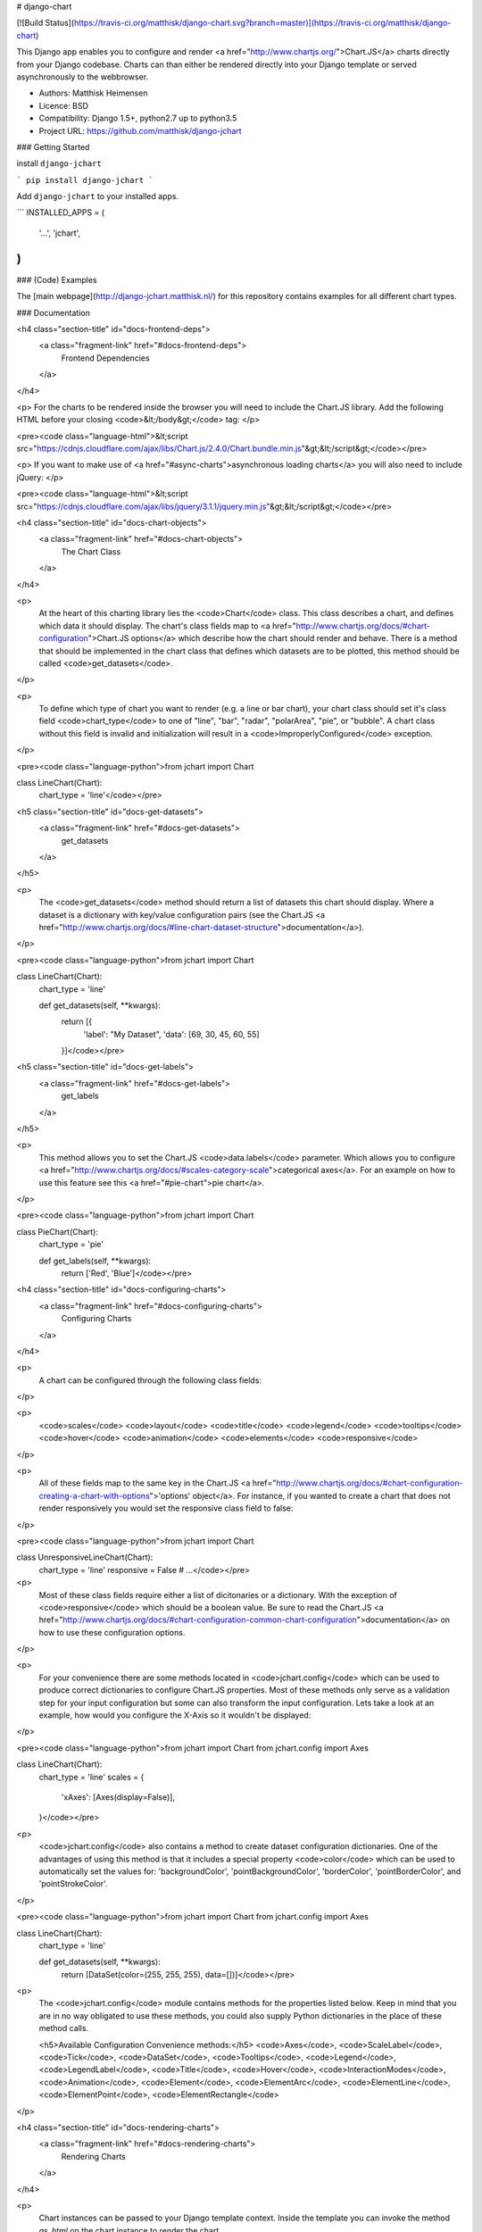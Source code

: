 # django-chart

[![Build Status](https://travis-ci.org/matthisk/django-chart.svg?branch=master)](https://travis-ci.org/matthisk/django-chart)

This Django app enables you to configure and render <a href="http://www.chartjs.org/">Chart.JS</a> charts directly from your Django codebase. Charts can than either be rendered directly into your Django template or served asynchronously to the webbrowser.

- Authors: Matthisk Heimensen
- Licence: BSD
- Compatibility: Django 1.5+, python2.7 up to python3.5
- Project URL: https://github.com/matthisk/django-jchart

### Getting Started

install ``django-jchart``

```
pip install django-jchart
```

Add ``django-jchart`` to your installed apps.

```
INSTALLED_APPS = (
    '...',
    'jchart',
)
```

### (Code) Examples

The [main webpage](http://django-jchart.matthisk.nl/) for this repository contains examples for all different chart types. 

### Documentation

<h4 class="section-title" id="docs-frontend-deps">
    <a class="fragment-link" href="#docs-frontend-deps">
        Frontend Dependencies
    </a>
</h4>

<p>
For the charts to be rendered inside the browser you will
need to include the Chart.JS library. Add the following
HTML before your closing <code>&lt;/body&gt;</code> tag: 
</p>

<pre><code class="language-html">&lt;script src="https://cdnjs.cloudflare.com/ajax/libs/Chart.js/2.4.0/Chart.bundle.min.js"&gt;&lt;/script&gt;</code></pre>

<p>
If you want to make use of <a href="#async-charts">asynchronous loading charts</a>
you will also need to include jQuery:
</p>

<pre><code class="language-html">&lt;script src="https://cdnjs.cloudflare.com/ajax/libs/jquery/3.1.1/jquery.min.js"&gt;&lt;/script&gt;</code></pre>

<h4 class="section-title" id="docs-chart-objects">
    <a class="fragment-link" href="#docs-chart-objects">
        The Chart Class
    </a>
</h4>

<p>
    At the heart of this charting library lies the <code>Chart</code> class. This class describes a chart, and defines which data it should display. The chart's class fields map to <a href="http://www.chartjs.org/docs/#chart-configuration">Chart.JS options</a> which describe how the chart should render and behave. There is a method that should be implemented in the chart class that defines which datasets are to be plotted, this method should be called <code>get_datasets</code>.
</p>

<p>
    To define which type of chart you want to render (e.g. a line or bar chart), your chart class should set it's class field <code>chart_type</code> to one of "line", "bar", "radar", "polarArea", "pie", or "bubble". A chart class without this field is invalid and initialization will result in a <code>ImproperlyConfigured</code> exception.
</p>

<pre><code class="language-python">from jchart import Chart

class LineChart(Chart):
    chart_type = 'line'</code></pre>

<h5 class="section-title" id="docs-get-datasets">
    <a class="fragment-link" href="#docs-get-datasets">
        get_datasets
    </a>
</h5>

<p>
    The <code>get_datasets</code> method should return a list of datasets this chart should display. Where a dataset is a dictionary with key/value configuration pairs (see the Chart.JS <a href="http://www.chartjs.org/docs/#line-chart-dataset-structure">documentation</a>).
</p>

<pre><code class="language-python">from jchart import Chart

class LineChart(Chart):
    chart_type = 'line'

    def get_datasets(self, **kwargs):
        return [{
            'label': "My Dataset",
            'data': [69, 30, 45, 60, 55]
        }]</code></pre>

<h5 class="section-title" id="docs-get-labels">
    <a class="fragment-link" href="#docs-get-labels">
        get_labels
    </a>
</h5>

<p>
    This method allows you to set the Chart.JS <code>data.labels</code> parameter. Which allows you to configure <a href="http://www.chartjs.org/docs/#scales-category-scale">categorical axes</a>. For an example on how to use this feature see this <a href="#pie-chart">pie chart</a>.
</p>

<pre><code class="language-python">from jchart import Chart

class PieChart(Chart):
    chart_type = 'pie'

    def get_labels(self, **kwargs):
        return ['Red', 'Blue']</code></pre>

<h4 class="section-title" id="docs-configuring-charts">
    <a class="fragment-link" href="#docs-configuring-charts">
        Configuring Charts
    </a>
</h4>

<p>
    A chart can be configured through the following class fields:
</p>

<p>
        <code>scales</code>
        <code>layout</code>
        <code>title</code>
        <code>legend</code>
        <code>tooltips</code>
        <code>hover</code>
        <code>animation</code>
        <code>elements</code>
        <code>responsive</code>
</p>

<p>
    All of these fields map to the same key in the Chart.JS <a href="http://www.chartjs.org/docs/#chart-configuration-creating-a-chart-with-options">'options' object</a>. For instance, if you wanted to create a chart that does not render responsively you would set the responsive class field to false:
</p>

<pre><code class="language-python">from jchart import Chart

class UnresponsiveLineChart(Chart):
    chart_type = 'line'
    responsive = False
    # ...</code></pre>

<p>
    Most of these class fields require either a list of dicitonaries or a dictionary. With the exception of <code>responsive</code> which should be a boolean value. Be sure to read the Chart.JS <a href="http://www.chartjs.org/docs/#chart-configuration-common-chart-configuration">documentation</a> on how to use these configuration options.
</p>

<p>
    For your convenience there are some methods located in <code>jchart.config</code> which can be used to produce correct dictionaries to configure Chart.JS properties. Most of these methods only serve as a validation step for your input configuration but some can also transform the input configuration. Lets take a look at an example, how would you configure the X-Axis so it wouldn't be displayed:
</p>

<pre><code class="language-python">from jchart import Chart
from jchart.config import Axes

class LineChart(Chart):
    chart_type = 'line'
    scales = {
        'xAxes': [Axes(display=False)],
    }</code></pre>

<p>
    <code>jchart.config</code> also contains a method to create dataset configuration dictionaries. One of the advantages of using this method is that it includes a special property <code>color</code> which can be used to automatically set the values for: 'backgroundColor', 'pointBackgroundColor', 'borderColor', 'pointBorderColor', and 'pointStrokeColor'.
</p>

<pre><code class="language-python">from jchart import Chart
from jchart.config import Axes

class LineChart(Chart):
    chart_type = 'line'

    def get_datasets(self, **kwargs):
        return [DataSet(color=(255, 255, 255), data=[])]</code></pre>

<p>
    The <code>jchart.config</code> module contains methods for the properties listed below. Keep in mind that you are in no way obligated to use these methods, you could also supply Python dictionaries in the place of these method calls.

    <h5>Available Configuration Convenience methods:</h5>
    <code>Axes</code>, <code>ScaleLabel</code>, <code>Tick</code>, <code>DataSet</code>, <code>Tooltips</code>, <code>Legend</code>, <code>LegendLabel</code>, <code>Title</code>, <code>Hover</code>, <code>InteractionModes</code>, <code>Animation</code>, <code>Element</code>, <code>ElementArc</code>, <code>ElementLine</code>, <code>ElementPoint</code>, <code>ElementRectangle</code>
</p>

<h4 class="section-title" id="docs-rendering-charts">
    <a class="fragment-link" href="#docs-rendering-charts">
        Rendering Charts
    </a>
</h4>

<p>
    Chart instances can be passed to your Django template context.
    Inside the template you can invoke the method `as_html` on the
    chart instance to render the chart.
</p>

<pre><code class="language-python"># LineChart is a class inheriting from jchart.Chart

def some_view(request):
    render(request, 'template.html', {
        'line_chart': LineChart(),
    })</code></pre>

<p>
    The following code is an example of how to render this line chart
    inside your html template:
</p>

<pre><code class="language-python">&#123;&#123; line_chart.as_html &#125;&#125;</code></pre>

<h4 class="section-title" id="docs-asynchronous-charts">
    <a class="fragment-link" href="#docs-asynchronous-charts">
        Asynchronous Charts
    </a>
</h4>

<p>
    While rendering the chart directly into your HTML template, all the data
    needed for the chart is transmitted on the page's HTTP request. It is
    also possible to load the chart (and its required data) asynchronous.
</p>

<p>
    To do this we need to setup a url endpoint from which to load the chart's data. There is a classmethod available on <code>jchart.ChartView</code> to automatically create a view which exposes the chart's configuration data as JSON on a HTTP get request:
</p>

<pre><code class="language-python">from jchart.views import ChartView

# LineChart is a class inheriting from jchart.Chart
line_chart = LineChart()

urlpatterns = [
    url(r'^charts/line_chart/$', ChartView.from_chart(line_chart), name='line_chart'),
]</code></pre>

<p>
    You can use a custom templatetag inside your Django template to load this chart asynchronously. The custom tag behaves like the Django url templatetag and any positional or keyword arguments supplied to it are used to resolve the url for the given url name. In this example the url does not require any url parameters
    to be resolved:
</p>

<pre><code class="language-python">{&#37; load jchart &#37;}

{&#37; render_chart 'line_chart' &#37;}
</code></pre>

<p>
    This tag will be expanded into the following JS/HTML code:
</p>

<pre><code class="language-html">&lt;canvas class="chart" id="unique-chart-id"&gt;
&lt;/canvas&gt;

&lt;script type="text/javascript"&gt;
window.addEventListener("DOMContentLoaded", function() {
    $.get('/charts/line_chart/', function(configuration) {
        var ctx = document.getElementById("unique-chart-id").getContext("2d");    

        new Chart(ctx, configuration);
    });
});
&lt;/script&gt;</code></pre>



